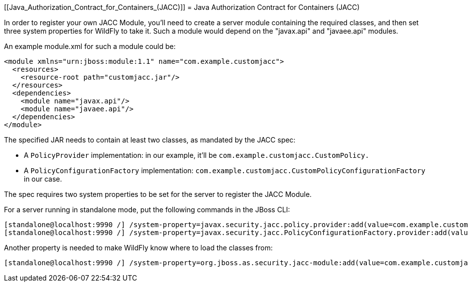 [[Java_Authorization_Contract_for_Containers_(JACC)]]
= Java Authorization Contract for Containers (JACC)

In order to register your own JACC Module, you'll need to create a
server module containing the required classes, and then set three system
properties for WildFly to take it. Such a module would depend on the
"javax.api" and "javaee.api" modules.

An example module.xml for such a module could be:

[source,java,options="nowrap"]
----
<module xmlns="urn:jboss:module:1.1" name="com.example.customjacc">
  <resources>
    <resource-root path="customjacc.jar"/>
  </resources>
  <dependencies>
    <module name="javax.api"/>
    <module name="javaee.api"/>
  </dependencies>
</module>
----

The specified JAR needs to contain at least two classes, as mandated by
the JACC spec:

* A `PolicyProvider` implementation: in our example, it'll be
`com.example.customjacc.CustomPolicy.`
* A `PolicyConfigurationFactory` implementation:
`com.example.customjacc.CustomPolicyConfigurationFactory` in our case.

The spec requires two system properties to be set for the server to
register the JACC Module.

For a server running in standalone mode, put the following commands in
the JBoss CLI:

[source,java,options="nowrap"]
----
[standalone@localhost:9990 /] /system-property=javax.security.jacc.policy.provider:add(value=com.example.customjacc.CustomPolicy)
[standalone@localhost:9990 /] /system-property=javax.security.jacc.PolicyConfigurationFactory.provider:add(value=com.example.customjacc.CustomPolicyConfigurationFactory)
----

Another property is needed to make WildFly know where to load the
classes from:

[source,java,options="nowrap"]
----
[standalone@localhost:9990 /] /system-property=org.jboss.as.security.jacc-module:add(value=com.example.customjacc)
----
